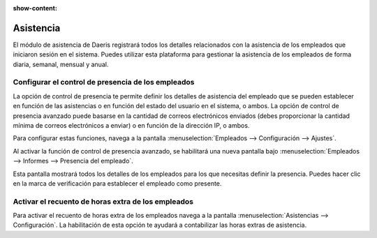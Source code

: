 :show-content:

=====================
Asistencia
=====================
..
   .. image:: asistencia/asistencia.svg
      :align: center
      :width: 150
      :alt: Asistencia

El módulo de asistencia de Daeris registrará todos los detalles relacionados con la asistencia de los empleados que
iniciaron sesión en el sistema. Puedes utilizar esta plataforma para gestionar la asistencia de los empleados de forma
diaria, semanal, mensual y anual.

Configurar el control de presencia de los empleados
=======================================================
La opción de control de presencia te permite definir los detalles de asistencia del empleado que se pueden establecer en
función de las asistencias o en función del estado del usuario en el sistema, o ambos. La opción de control de presencia
avanzado puede basarse en la cantidad de correos electrónicos enviados (debes proporcionar la cantidad mínima de correos
electrónicos a enviar) o en función de la dirección IP, o ambos.

Para configurar estas funciones, navega a la pantalla :menuselection:`Empleados --> Configuración --> Ajustes`.

Al activar la función de control de presencia avanzado, se habilitará una nueva pantalla bajo
:menuselection:`Empleados --> Informes --> Presencia del empleado`.

Esta pantalla mostrará todos los detalles de los empleados para los que necesitas definir la presencia. Puedes hacer clic
en la marca de verificación para establecer el empleado como presente.

.. seealso::
   * :ref:`recursos_humanos/asistencia/control_presencia`

Activar el recuento de horas extra de los empleados
====================================================
Para activar el recuento de horas extra de los empleados navega a la pantalla :menuselection:`Asistencias --> Configuración`.
La habilitación de esta opción te ayudará a contabilizar las horas extras de asistencia.

.. seealso::
   * :ref:`recursos_humanos/asistencia/recuento_horas`